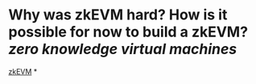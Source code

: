 * Why was zkEVM hard? How is it possible for now to build a zkEVM? [[zero knowledge virtual machines]] 
[[https://scroll.io/blog/zkEVM][zkEVM]]
*